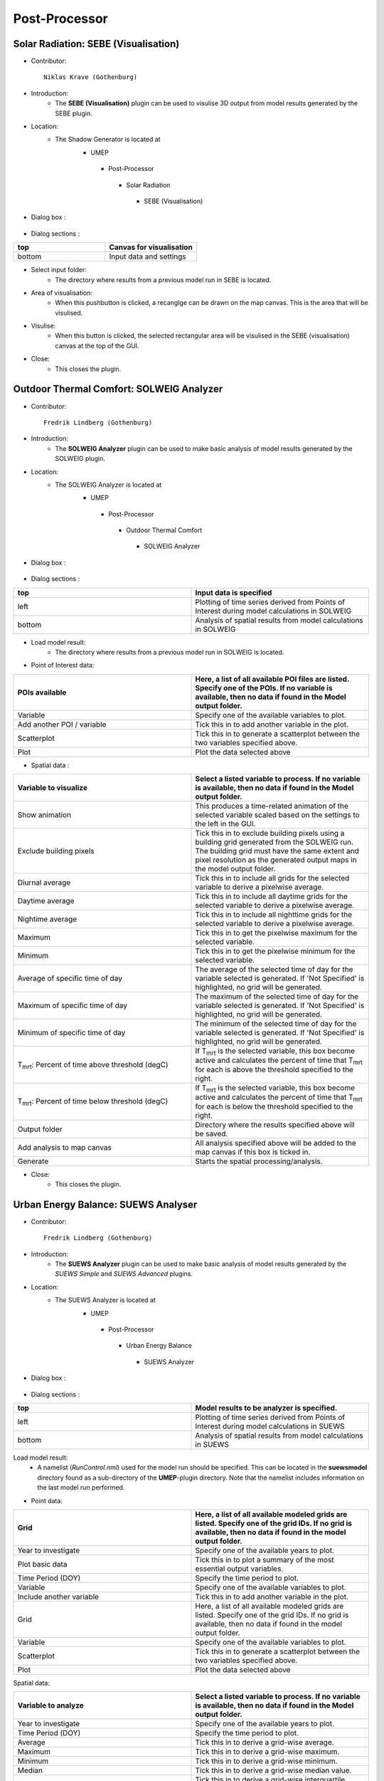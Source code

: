 



Post-Processor
--------------

Solar Radiation: SEBE (Visualisation)
~~~~~~~~~~~~~~~~~~~~~~~~~~~~~~~~~~~~~
* Contributor:
  ::
     Niklas Krave (Gothenburg)

* Introduction:
     - The **SEBE (Visualisation)** plugin can be used to visulise 3D output from model results generated by the SEBE plugin.

* Location:
    - The Shadow Generator is located at
        -  UMEP
          -  Post-Processor
            -  Solar Radiation
              -  SEBE (Visualisation)

* Dialog box  :
      .. figure:: /IMAGES/SEBEvisualisation.png

* Dialog sections  :
.. list-table::
   :widths: 50 50
   :header-rows: 1

   * - top
     - Canvas for visualisation
   * - bottom
     - Input data and settings

* Select input folder:
     -  The directory where results from a previous model run in SEBE is located.

* Area of visualisation:
     -  When this pushbutton is clicked, a recanglge can be drawn on the map canvas. This is the area that will be visulised.

* Visulise:
     - When this button is clicked, the selected rectangular area will be visulised in the SEBE (visualisation) canvas at the top of the GUI.

* Close:
     -  This closes the plugin.


Outdoor Thermal Comfort: SOLWEIG Analyzer
~~~~~~~~~~~~~~~~~~~~~~~~~~~~~~~~~~~~~~~~~

* Contributor:
  ::
     Fredrik Lindberg (Gothenburg)

* Introduction:
     - The **SOLWEIG Analyzer** plugin can be used to make basic analysis of model results generated by the SOLWEIG plugin.

* Location:
    - The SOLWEIG Analyzer is located at
        -  UMEP
          -  Post-Processor
            -  Outdoor Thermal Comfort
              -  SOLWEIG Analyzer

* Dialog box  :
      .. figure:: /IMAGES/SOLWEIGAnalyzer.png

* Dialog sections  :
.. list-table::
   :widths: 50 50
   :header-rows: 1

   * - top
     - Input data is specified
   * - left
     - Plotting of time series derived from Points of Interest during model calculations in SOLWEIG
   * - bottom
     - Analysis of spatial results from model calculations in SOLWEIG

* Load model result:
     - The directory where results from a previous model run in SOLWEIG is located.

* Point of Interest data:
.. list-table::
   :widths: 50 50
   :header-rows: 1

   * - POIs available
     - Here, a list of all available POI files are listed. Specify one of the POIs. If no variable is available, then no data if found in the Model output folder.
   * - Variable
     - Specify one of the available variables to plot.
   * - Add another POI / variable
     - Tick this in to add another variable in the plot.
   * - Scatterplot
     - Tick this in to generate a scatterplot between the two variables specified above.
   * - Plot
     - Plot the data selected above

* Spatial data  :
.. list-table::
   :widths: 50 50
   :header-rows: 1

   * - Variable to visualize
     - Select a listed variable to process. If no variable is available, then no data if found in the Model output folder.
   * - Show animation
     - This produces a time-related animation of the selected variable scaled based on the settings to the left in the GUI.
   * - Exclude building pixels
     - Tick this in to exclude building pixels using a building grid generated from the SOLWEIG run. The building grid must have the same extent and pixel resolution as the generated output maps in the model output folder.
   * - Diurnal average
     - Tick this in to include all grids for the selected variable to derive a pixelwise average.
   * - Daytime average
     - Tick this in to include all daytime grids for the selected variable to derive a pixelwise average.
   * - Nightime average
     - Tick this in to include all nighttime grids for the selected variable to derive a pixelwise average.
   * - Maximum
     - Tick this in to get the pixelwise maximum for the selected variable.
   * - Minimum
     - Tick this in to get the pixelwise minimum for the selected variable.
   * - Average of specific time of day
     - The average of the selected time of day for the variable selected is generated. If 'Not Specified' is highlighted, no grid will be generated.
   * - Maximum of specific time of day
     - The maximum of the selected time of day for the variable selected is generated. If 'Not Specified' is highlighted, no grid will be generated.
   * - Minimum of specific time of day
     - The minimum of the selected time of day for the variable selected is generated. If 'Not Specified' is highlighted, no grid will be generated.
   * - T\ :sub:`mrt`: Percent of time above threshold (degC)
     - If T\ :sub:`mrt` is the selected variable, this box become active and calculates the percent of time that T\ :sub:`mrt` for each is above the threshold specified to the right.
   * - T\ :sub:`mrt`: Percent of time below threshold (degC)
     - If T\ :sub:`mrt` is the selected variable, this box become active and calculates the percent of time that T\ :sub:`mrt` for each is below the threshold specified to the right.
   * - Output folder
     - Directory where the results specified above will be saved.
   * - Add analysis to map canvas
     - All analysis specified above will be added to the map canvas if this box is ticked in.
   * - Generate
     - Starts the spatial processing/analysis.

* Close:
     - This closes the plugin.


Urban Energy Balance: SUEWS Analyser
~~~~~~~~~~~~~~~~~~~~~~~~~~~~~~~~~~~~
* Contributor:
  ::
     Fredrik Lindberg (Gothenburg)

* Introduction:
     - The **SUEWS Analyzer** plugin can be used to make basic analysis of model results generated by the *SUEWS Simple* and *SUEWS Advanced* plugins.

* Location:
    -  The SUEWS Analyzer is located at
        -  UMEP
          -  Post-Processor
            -   Urban Energy Balance
              -  SUEWS Analyzer

* Dialog box  :
      .. figure:: /images/SUEWSAnalyzer.png

* Dialog sections  :
.. list-table::
   :widths: 50 50
   :header-rows: 1

   * - top
     - Model results to be analyzer is specified.
   * - left
     - Plotting of time series derived from Points of Interest during model calculations in SUEWS
   * - bottom
     - Analysis of spatial results from model calculations in SUEWS

Load model result:
     -  A namelist (*RunControl.nml*) used for the model run should be specified. This can be located in the **suewsmodel** directory found as a sub-directory of the **UMEP**-plugin directory. Note that the namelist includes information on the last model run performed.

* Point data:
.. list-table::
   :widths: 50 50
   :header-rows: 1

   * - Grid
     - Here, a list of all available modeled grids are listed. Specify one of the grid IDs. If no grid is available, then no data if found in the model output folder.
   * - Year to investigate
     - Specify one of the available years to plot.
   * - Plot basic data
     - Tick this in to plot a summary of the most essential output variables.
   * - Time Period (DOY)
     - Specify the time period to plot.
   * - Variable
     - Specify one of the available variables to plot.
   * - Include another variable
     - Tick this in to add another variable in the plot.
   * - Grid
     - Here, a list of all available modeled grids are listed. Specify one of the grid IDs. If no grid is available, then no data if found in the model output folder.
   * - Variable
     - Specify one of the available variables to plot.
   * - Scatterplot
     - Tick this in to generate a scatterplot between the two variables specified above.
   * - Plot
     - Plot the data selected above

Spatial data:

.. list-table::
   :widths: 50 50
   :header-rows: 1

   * - Variable to analyze
     - Select a listed variable to process. If no variable is available, then no data if found in the Model output folder.
   * - Year to investigate
     - Specify one of the available years to plot.
   * - Time Period (DOY)
     - Specify the time period to plot.
   * - Average
     - Tick this in to derive a grid-wise average.
   * - Maximum
     - Tick this in to derive a grid-wise maximum.
   * - Minimum
     - Tick this in to derive a grid-wise minimum.
   * - Median
     - Tick this in to derive a grid-wise median value.
   * - IQR
     - Tick this in to derive a grid-wise interquartile range.
   * - Diurnal
     - Tick this in to include diurnal (all) data.
   * - Daytime
     - Tick this in to include daytime data.
   * - Nightime
     - Tick this in to include nighttime data.
   * - Vector polygon grid used in the SUEWS model
     - Specify the grid that was used to generate the input data to the SUEWS model run of interest.
   * - ID
     - Specify the attribute ID used to generate the input data to the SUEWS model run of interest.
   * - Add result to polygon grid
     - Tick this box to add the results in the attribute table of the grid specified.
   * - Save of GeoTIFF
     - Tick this in to generate a raster grid from the analyze settings specified.
   * - Irregular grid (not squared)
     - Tick this in if a grid is irregular i.e. not squared and aligned north to south.
   * - Pixel resolution (m)
     - When a irregular grid is used, a pixel resolution in meters must be specified.
   * - Output filename
     - Name of the GeoTIFF to be saved.
   * - Add analysis to map canvas
     - All analysis specified above will be added to the map canvas if this box is ticked in.
   * - Generate
     - Starts the spatial processing/analysis.

* Close:
     -  This closes the plugin.


Benchmark System
~~~~~~~~~~~~~~~~
* Contributor:
  ::
     Ting Sun (Reading), Sue Grimmond

*  Overview :
     -  **Note**: the current version runs in a command-line interface (CLI) driven by Python and the GUI-based version is under construction.
     -  The Benchmark System for SUEWS (BSS) can be used with SUEWS to assess the model performance between different configurations and model generations. BSS is written in Python and shipped with an example namelist and an MS Excel spreadsheet for header lookup between different SUEWS versions.

* Location:
    -  The SUEWS Analyzer is located at
        -  UMEP
          -  Post-Processor
            -   Benchmark

* Benchmark results:
    -  Two types of metrics are provided: :
          -  overall performance score: a score between 0 and 100 with larger score denoting better overall performance
          -  specific statistics: a range of statistics, including Mean absolute error (MAE), root mean square error (RMSE), standard deviation (Std), etc., to indicate detailed performance in specific variables.
    -  The users can use the overall performance score to get the performance overview of all configurations (Fig. 1a) and specific statistics to examine the performance details (Fig. 1b).
        .. figure:: /IMAGES/300px-BSS-result.png
        Figure 1: BSS results for (a) the overall performance and (b) a specific statistics (e.g., RMSE)

* Usage:
    -  To use BSS, in addition to the mandatory BSS files (i.e., Benchmark\_SUEWS.py, benchmark.nml and head-2016to2017.xlsx), the SUEWS output results are required to be placed in a separate folder (e.g., “input”) that contains the sub-folders of results produced by different configurations. A sample layout of the BSS test case refers to Fig. 2. It must be noted that the output files to be benchmarked should be of consistent temporal organisation (i.e., identical length and resolution) while the headers of different files are not necessarily to be identical as BSS will handle the header inconsistency automatically. Besides, two sub-folders, “base” and “ref”, which contain the baseline results to be tested against and reference results to be compared with, respectively, must exist otherwise the BSS will stop.   |
    -   When the SUEWS output files are prepared, the namelist (i.e., benchmark.nml) needs to be set for the benchmarking. The benchmark namelist is fairly self-explanatory and consists two sections, “file” and “benchmark”, to play with. One tip is about the variable list (i.e., var\_list): if one non-string value is set (e.g., 123, 3.2, etc.), all valid variables will be included in the benchmarking. Then the user can execute the Benchmark\_SUEWS.py script and a PDF file with benchmark results will be generated (e.g., benchmark.pdf in Fig. 2).
          .. figure:: /IMAGES/300px-BSS-file-layout.png
          Figure 2: Required file organisation by BSS.
* Namelist: benchmark.nml:
     -  The benchmark namelist is fairly self-explanatory and consists two sections, “file” and “benchmark”, to play with.
     -  One tip is about the variable list (i.e., var\_list): if one non-string value is set (e.g., 123, 3.2, etc.), all valid variables will be included in the benchmarking.
     -  A sample namelist is as follows:
        ::
          &file
            input_dir = 'input'
            output_pdf = 'benchmark'
          /
          &benchmark
            list_var='QN' 'QS' 'QE' 'QH'
            list_metric='MAE' 'MBE' 'RMSE'
            method_score=1 ! not used yet
          /
